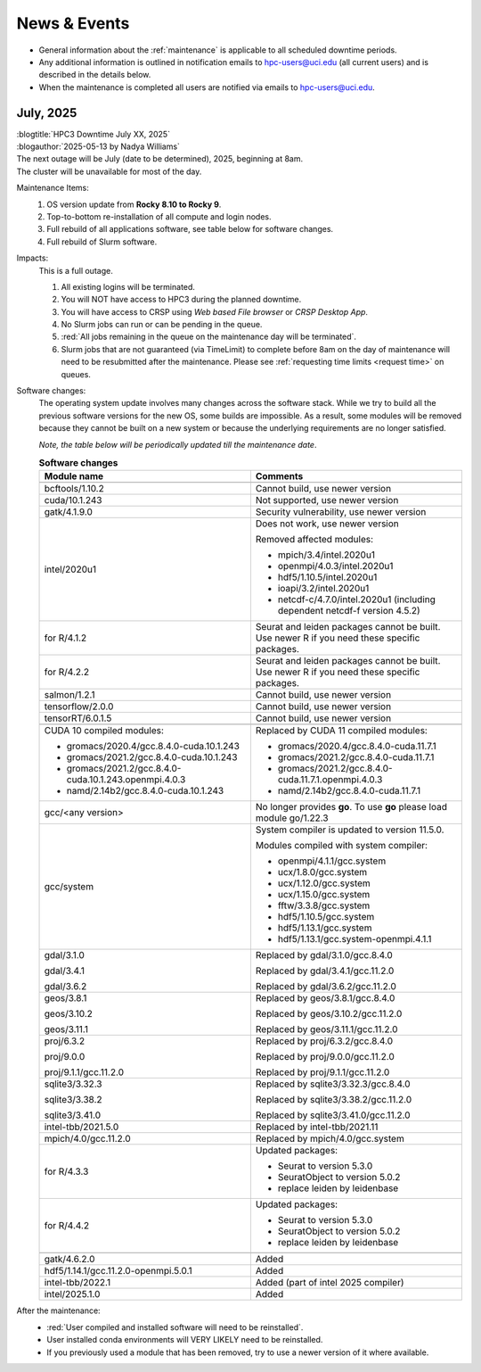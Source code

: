 
.. _news:

News & Events
=============

* General information about the :ref:`maintenance` is applicable to all scheduled downtime periods.
* Any additional information is outlined in notification emails to hpc-users@uci.edu
  (all current users) and is described in the details below.
* When the maintenance is completed all users are notified via emails to hpc-users@uci.edu.

July, 2025
-------------

| :blogtitle:`HPC3 Downtime July XX, 2025`
| :blogauthor:`2025-05-13 by Nadya Williams`

| The next outage will be July (date to be determined), 2025, beginning at 8am.
| The cluster will be unavailable for most of the day.

Maintenance Items:
  1. OS version update from **Rocky 8.10 to Rocky 9**.
  #. Top-to-bottom re-installation of all compute and login nodes.
  #. Full rebuild of all applications software, see table below for software changes.
  #. Full rebuild of Slurm software.

Impacts:
  This is a full outage.

  #. All existing logins will be terminated.
  #. You will NOT have access to HPC3 during the planned downtime.
  #. You will have access to CRSP using `Web based File browser` or `CRSP Desktop App`.
  #. No Slurm jobs can run or can be pending in the queue.
  #. :red:`All jobs remaining in the queue on the maintenance day will be terminated`.
  #. Slurm jobs that are not guaranteed (via TimeLimit) to complete before 8am on the day of maintenance
     will need to be resubmitted after the maintenance.
     Please see :ref:`requesting time limits <request time>` on queues.

Software changes:
  The operating system update involves many changes across the software stack.
  While we try to build all the previous software versions for the new OS, some builds are
  impossible. As a result, some modules will be removed because they cannot be built on a new system or because
  the underlying requirements are no longer satisfied.

  *Note, the table below will be periodically updated till the maintenance date*.

  .. table:: **Software changes**
     :align: center
     :class: noscroll-table
     :widths: 50,50

     +--------------------------------------------------------+------------------------------------------------------+
     | Module name                                            | Comments                                             |
     +========================================================+======================================================+
     |                  .. centered:: :blue:`Removed modules`                                                        |
     +--------------------------------------------------------+------------------------------------------------------+
     | bcftools/1.10.2                                        | Cannot build, use newer version                      |
     +--------------------------------------------------------+------------------------------------------------------+
     | cuda/10.1.243                                          | Not supported, use newer version                     |
     +--------------------------------------------------------+------------------------------------------------------+
     | gatk/4.1.9.0                                           | Security vulnerability, use newer version            |
     +--------------------------------------------------------+------------------------------------------------------+
     | intel/2020u1                                           | Does not work, use newer version                     |
     |                                                        |                                                      |
     |                                                        | Removed affected modules:                            |
     |                                                        |                                                      |
     |                                                        | * mpich/3.4/intel.2020u1                             |
     |                                                        | * openmpi/4.0.3/intel.2020u1                         |
     |                                                        | * hdf5/1.10.5/intel.2020u1                           |
     |                                                        | * ioapi/3.2/intel.2020u1                             |
     |                                                        | * netcdf-c/4.7.0/intel.2020u1 (including             |
     |                                                        |   dependent netcdf-f version 4.5.2)                  |
     +--------------------------------------------------------+------------------------------------------------------+
     | for R/4.1.2                                            | Seurat and leiden packages cannot be                 |
     |                                                        | built. Use newer R if you need these specific        |
     |                                                        | packages.                                            |
     +--------------------------------------------------------+------------------------------------------------------+
     | for R/4.2.2                                            | Seurat and leiden packages cannot be                 |
     |                                                        | built. Use newer R if you need these specific        |
     |                                                        | packages.                                            |
     +--------------------------------------------------------+------------------------------------------------------+
     | salmon/1.2.1                                           | Cannot build, use newer version                      |
     +--------------------------------------------------------+------------------------------------------------------+
     | tensorflow/2.0.0                                       | Cannot build, use newer version                      |
     +--------------------------------------------------------+------------------------------------------------------+
     | tensorRT/6.0.1.5                                       | Cannot build, use newer version                      |
     +--------------------------------------------------------+------------------------------------------------------+
     |                  .. centered:: :blue:`Updated modules`                                                        |
     +--------------------------------------------------------+------------------------------------------------------+
     | CUDA 10 compiled modules:                              | Replaced by CUDA 11 compiled modules:                |
     |                                                        |                                                      |
     | * gromacs/2020.4/gcc.8.4.0-cuda.10.1.243               | * gromacs/2020.4/gcc.8.4.0-cuda.11.7.1               |
     | * gromacs/2021.2/gcc.8.4.0-cuda.10.1.243               | * gromacs/2021.2/gcc.8.4.0-cuda.11.7.1               |
     | * gromacs/2021.2/gcc.8.4.0-cuda.10.1.243.openmpi.4.0.3 | * gromacs/2021.2/gcc.8.4.0-cuda.11.7.1.openmpi.4.0.3 |
     | * namd/2.14b2/gcc.8.4.0-cuda.10.1.243                  | * namd/2.14b2/gcc.8.4.0-cuda.11.7.1                  |
     +--------------------------------------------------------+------------------------------------------------------+
     | gcc/<any version>                                      | No longer provides **go**.                           |
     |                                                        | To use **go** please load module go/1.22.3           |
     +--------------------------------------------------------+------------------------------------------------------+
     | gcc/system                                             | System compiler is updated to version 11.5.0.        |
     |                                                        |                                                      |
     |                                                        | Modules compiled with system compiler:               |
     |                                                        |                                                      |
     |                                                        | * openmpi/4.1.1/gcc.system                           |
     |                                                        | * ucx/1.8.0/gcc.system                               |
     |                                                        | * ucx/1.12.0/gcc.system                              |
     |                                                        | * ucx/1.15.0/gcc.system                              |
     |                                                        | * fftw/3.3.8/gcc.system                              |
     |                                                        | * hdf5/1.10.5/gcc.system                             |
     |                                                        | * hdf5/1.13.1/gcc.system                             |
     |                                                        | * hdf5/1.13.1/gcc.system-openmpi.4.1.1               |
     +--------------------------------------------------------+------------------------------------------------------+
     | gdal/3.1.0                                             | Replaced by gdal/3.1.0/gcc.8.4.0                     |
     |                                                        |                                                      |
     | gdal/3.4.1                                             | Replaced by gdal/3.4.1/gcc.11.2.0                    |
     |                                                        |                                                      |
     | gdal/3.6.2                                             | Replaced by gdal/3.6.2/gcc.11.2.0                    |
     +--------------------------------------------------------+------------------------------------------------------+
     | geos/3.8.1                                             | Replaced by geos/3.8.1/gcc.8.4.0                     |
     |                                                        |                                                      |
     | geos/3.10.2                                            | Replaced by geos/3.10.2/gcc.11.2.0                   |
     |                                                        |                                                      |
     | geos/3.11.1                                            | Replaced by geos/3.11.1/gcc.11.2.0                   |
     +--------------------------------------------------------+------------------------------------------------------+
     | proj/6.3.2                                             | Replaced by proj/6.3.2/gcc.8.4.0                     |
     |                                                        |                                                      |
     | proj/9.0.0                                             | Replaced by proj/9.0.0/gcc.11.2.0                    |
     |                                                        |                                                      |
     | proj/9.1.1/gcc.11.2.0                                  | Replaced by proj/9.1.1/gcc.11.2.0                    |
     +--------------------------------------------------------+------------------------------------------------------+
     | sqlite3/3.32.3                                         | Replaced by sqlite3/3.32.3/gcc.8.4.0                 |
     |                                                        |                                                      |
     | sqlite3/3.38.2                                         | Replaced by sqlite3/3.38.2/gcc.11.2.0                |
     |                                                        |                                                      |
     | sqlite3/3.41.0                                         | Replaced by sqlite3/3.41.0/gcc.11.2.0                |
     +--------------------------------------------------------+------------------------------------------------------+
     | intel-tbb/2021.5.0                                     | Replaced by intel-tbb/2021.11                        |
     +--------------------------------------------------------+------------------------------------------------------+
     | mpich/4.0/gcc.11.2.0                                   | Replaced by mpich/4.0/gcc.system                     |
     +--------------------------------------------------------+------------------------------------------------------+
     |                                                        | Updated packages:                                    |
     |                                                        |                                                      |
     | for R/4.3.3                                            | * Seurat to version 5.3.0                            |
     |                                                        | * SeuratObject to version 5.0.2                      |
     |                                                        | * replace leiden by leidenbase                       |
     +--------------------------------------------------------+------------------------------------------------------+
     |                                                        | Updated packages:                                    |
     |                                                        |                                                      |
     | for R/4.4.2                                            | * Seurat to version 5.3.0                            |
     |                                                        | * SeuratObject to version 5.0.2                      |
     |                                                        | * replace leiden by leidenbase                       |
     +--------------------------------------------------------+------------------------------------------------------+
     |                  .. centered:: :blue:`New modules`                                                            |
     +--------------------------------------------------------+------------------------------------------------------+
     | gatk/4.6.2.0                                           | Added                                                |
     +--------------------------------------------------------+------------------------------------------------------+
     | hdf5/1.14.1/gcc.11.2.0-openmpi.5.0.1                   | Added                                                |
     +--------------------------------------------------------+------------------------------------------------------+
     | intel-tbb/2022.1                                       | Added (part of intel 2025 compiler)                  |
     +--------------------------------------------------------+------------------------------------------------------+
     | intel/2025.1.0                                         | Added                                                |
     +--------------------------------------------------------+------------------------------------------------------+

After the maintenance:
  * :red:`User compiled and installed software will need to be reinstalled`.
  * User installed conda environments will VERY LIKELY need to be reinstalled.
  * If you previously used a module that has been removed, try to use a newer version of it where available.
